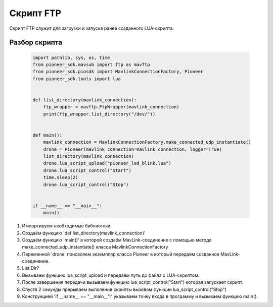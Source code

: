 Скрипт FTP
==========

Скрипт FTP служит для загрузки и запуска ранее созданного LUA-скрипта.

Разбор скрипта
--------------

  .. code-block:: python

    import pathlib, sys, os, time
    from pioneer_sdk.mavsub import ftp as mavftp
    from pioneer_sdk.piosdk import MavlinkConnectionFactory, Pioneer
    from pioneer_sdk.tools import lua


    def list_directory(mavlink_connection):
        ftp_wrapper = mavftp.FtpWrapper(mavlink_connection)
        print(ftp_wrapper.list_directory("/dev/"))


    def main():
        mavlink_connection = MavlinkConnectionFactory.make_connected_udp_instantiate()
        drone = Pioneer(mavlink_connection=mavlink_connection, logger=True)
        list_directory(mavlink_connection)
        drone.lua_script_upload("pioneer_led_blink.lua")
        drone.lua_script_control("Start")
        time.sleep(2)
        drone.lua_script_control("Stop")


    if __name__ == "__main__":
        main()


1. Импортируем необходимые библиотеки.

2. Создаём функцию 'def list_directory(mavlink_connection)'

3. Создаём функцию 'main()' в которой создаём MavLink-соединение с помощью метода make_connected_udp_instantiate() класса MavlinkConnectionFactory

4. Переменной 'drone' присвояем экземпляр класса Pioneer в который передаём созданное MavLink-соединение. 

5. List.Dir?

6. Вызываем функцию lua_script_upload и передаём путь до файла с LUA-скриптом.

7. После завершения передачи вызываем функцию lua_script_control("Start") которая запускает скрипт.

8. Спустя 2 секунды прерываем выполение скрипты вызовом функции lua_script_control("Stop")

9. Конструкцией 'if __name__ == "__main__":' указываем точку входа в программу и вызываем функцию main().